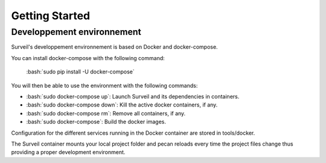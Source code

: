 .. role:: bash(code)
   :language: bash

===============
Getting Started
===============

Developpement environnement
===========================

Surveil's developpement environnement is based on Docker and docker-compose.

You can install docker-compose with the following command:

    :bash:`sudo pip install -U docker-compose`

You will then be able to use the environment with the following commands:

* :bash:`sudo docker-compose up`: Launch Surveil and its dependencies in containers.
* :bash:`sudo docker-compose down`: Kill the active docker containers, if any.
* :bash:`sudo docker-compose rm`: Remove all containers, if any.
* :bash:`sudo docker-compose`: Build the docker images.

Configuration for the different services running in the Docker container are
stored in tools/docker.

The Surveil container mounts your local project folder and pecan reloads every
time the project files change thus providing a proper development environment.
